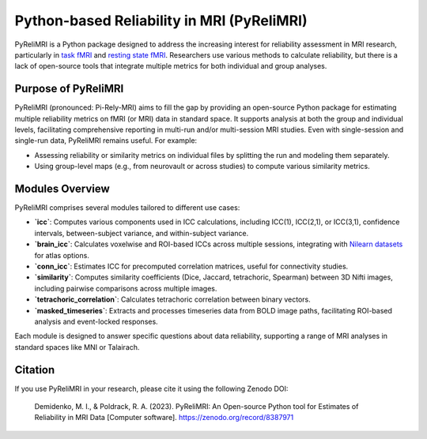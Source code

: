 Python-based Reliability in MRI (PyReliMRI)
============================================

.. image:: https://github.com/demidenm/PyReliMRI/actions/workflows/python-package-conda.yml/badge.svg
   :target: https://github.com/demidenm/PyReliMRI/actions/workflows/python-package-conda.yml

PyReliMRI is a Python package designed to address the increasing interest for reliability assessment in MRI research, \
particularly in `task fMRI <https://www.doi.org/10.1177/0956797620916786>`_ and `resting state fMRI <https://www.doi.org/10.1016/j.neuroimage.2019.116157>`_. \
Researchers use various methods to calculate reliability, but there is a lack of open-source tools that integrate \
multiple metrics for both individual and group analyses.

Purpose of PyReliMRI
---------------------

PyReliMRI (pronounced: Pi-Rely-MRI) aims to fill the gap by providing an open-source Python package for estimating \
multiple reliability metrics on fMRI (or MRI) data in standard space. It supports analysis at both the group and \
individual levels, facilitating comprehensive reporting in multi-run and/or multi-session MRI studies. \
Even with single-session and single-run data, PyReliMRI remains useful. For example:

- Assessing reliability or similarity metrics on individual files by splitting the run and modeling them separately.
- Using group-level maps (e.g., from neurovault or across studies) to compute various similarity metrics.

Modules Overview
-----------------

PyReliMRI comprises several modules tailored to different use cases:

- **`icc`**: Computes various components used in ICC calculations, including ICC(1), ICC(2,1), or ICC(3,1), confidence intervals, between-subject variance, and within-subject variance.
- **`brain_icc`**: Calculates voxelwise and ROI-based ICCs across multiple sessions, integrating with `Nilearn datasets <https://nilearn.github.io/dev/modules/datasets.html>`_ for atlas options.
- **`conn_icc`**: Estimates ICC for precomputed correlation matrices, useful for connectivity studies.
- **`similarity`**: Computes similarity coefficients (Dice, Jaccard, tetrachoric, Spearman) between 3D Nifti images, including pairwise comparisons across multiple images.
- **`tetrachoric_correlation`**: Calculates tetrachoric correlation between binary vectors.
- **`masked_timeseries`**: Extracts and processes timeseries data from BOLD image paths, facilitating ROI-based analysis and event-locked responses.

Each module is designed to answer specific questions about data reliability, supporting a range of MRI analyses in standard spaces like MNI or Talairach.

Citation
---------

If you use PyReliMRI in your research, please cite it using the following Zenodo DOI:

    Demidenko, M. I., & Poldrack, R. A. (2023). PyReliMRI: An Open-source Python tool for Estimates of Reliability in MRI Data [Computer software]. https://zenodo.org/record/8387971

